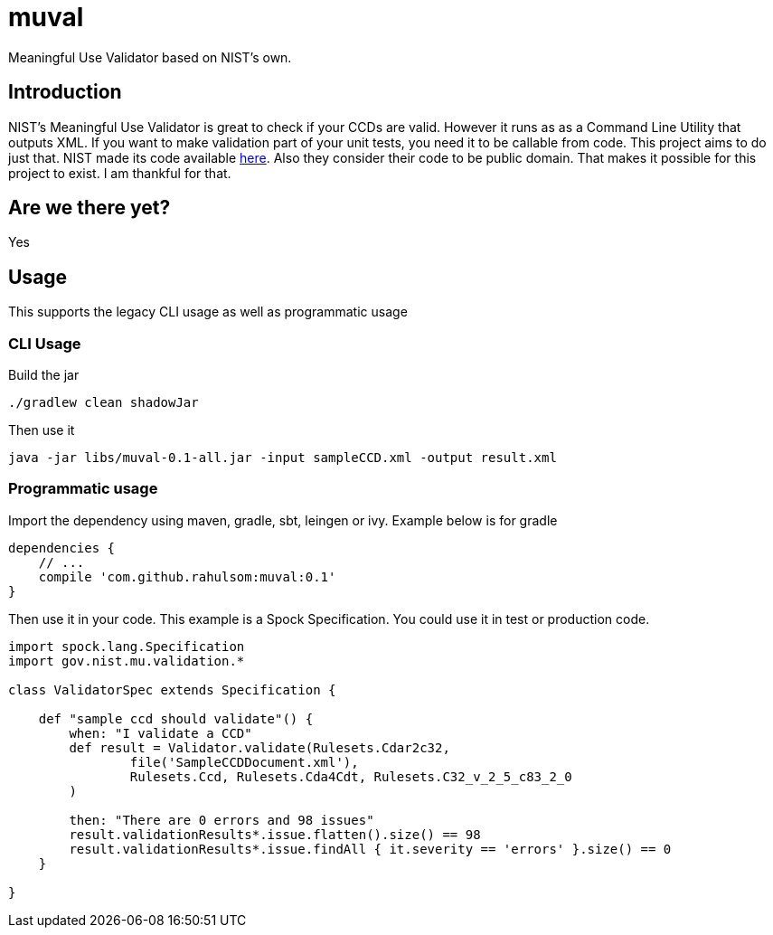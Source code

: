 = muval

Meaningful Use Validator based on NIST's own.

== Introduction

NIST's Meaningful Use Validator is great to check if your CCDs are valid.
However it runs as as a Command Line Utility that outputs XML.
If you want to make validation part of your unit tests, you need it to be callable from code.
This project aims to do just that.
NIST made its code available http://cda-validation.nist.gov/cda-validation/downloads.html[here].
Also they consider their code to be public domain.
That makes it possible for this project to exist.
I am thankful for that.

== Are we there yet?

Yes

== Usage

This supports the legacy CLI usage as well as programmatic usage

=== CLI Usage

Build the jar
[source,bash]
----
./gradlew clean shadowJar
----

Then use it
[source,bash]
----
java -jar libs/muval-0.1-all.jar -input sampleCCD.xml -output result.xml
----

=== Programmatic usage

Import the dependency using maven, gradle, sbt, leingen or ivy. Example below is for gradle
[source,gradle]
----
dependencies {
    // ...
    compile 'com.github.rahulsom:muval:0.1'
}
----

Then use it in your code. This example is a Spock Specification. You could use it in test or production code.
[source,groovy]
----
import spock.lang.Specification
import gov.nist.mu.validation.*

class ValidatorSpec extends Specification {

    def "sample ccd should validate"() {
        when: "I validate a CCD"
        def result = Validator.validate(Rulesets.Cdar2c32,
                file('SampleCCDDocument.xml'),
                Rulesets.Ccd, Rulesets.Cda4Cdt, Rulesets.C32_v_2_5_c83_2_0
        )

        then: "There are 0 errors and 98 issues"
        result.validationResults*.issue.flatten().size() == 98
        result.validationResults*.issue.findAll { it.severity == 'errors' }.size() == 0
    }

}
----
